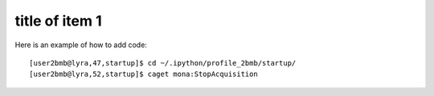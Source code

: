 title of item 1
===============

.. contents:: 
   :local:

Here is an example of how to add code::


    [user2bmb@lyra,47,startup]$ cd ~/.ipython/profile_2bmb/startup/
    [user2bmb@lyra,52,startup]$ caget mona:StopAcquisition


